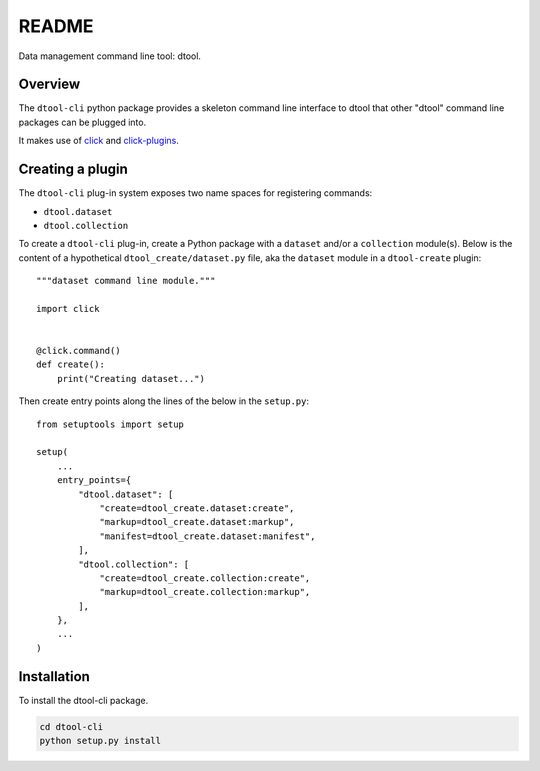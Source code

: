 README
======

Data management command line tool: dtool.

Overview
--------

The ``dtool-cli`` python package provides a skeleton command line interface to
dtool that other "dtool" command line packages can be plugged into.

It makes use of `click <https://github.com/pallets/click>`_ and `click-plugins
<https://github.com/click-contrib/click-plugins>`_.


Creating a plugin
-----------------

The ``dtool-cli`` plug-in system exposes two name spaces for registering commands:

- ``dtool.dataset``
- ``dtool.collection``

To create a ``dtool-cli`` plug-in, create a Python package with a ``dataset``
and/or a ``collection`` module(s). Below is the content of a hypothetical
``dtool_create/dataset.py`` file, aka the ``dataset`` module in a
``dtool-create`` plugin::

    """dataset command line module."""

    import click


    @click.command()
    def create():
        print("Creating dataset...")


Then create entry points along the lines of the below in the ``setup.py``::

    from setuptools import setup

    setup(
        ...
        entry_points={
            "dtool.dataset": [
                "create=dtool_create.dataset:create",
                "markup=dtool_create.dataset:markup",
                "manifest=dtool_create.dataset:manifest",
            ],
            "dtool.collection": [
                "create=dtool_create.collection:create",
                "markup=dtool_create.collection:markup",
            ],
        },
        ...
    )



Installation
------------

To install the dtool-cli package.

.. code-block:: bash

    cd dtool-cli
    python setup.py install
